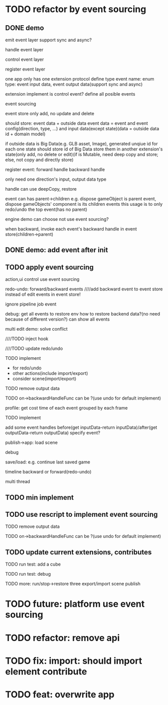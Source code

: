 * TODO refactor by event sourcing


** DONE demo


# event
#   express by json data instead of type
#   # global share
#   register event json data


# event's event(can recursive)



emit event layer
  support sync and async?


handle event layer


control event layer


register event layer

  # one app only has one extension(protocol define type)
  one app only has one extension protocol define type
    event name: enum
    type: event input data, event output data(support sync and async)
  # (empty extension implement?)
  extension implement is control event?
  define all posible events





# low level

# high level
event sourcing

  event store
    only add, no update and delete

    # should store: event and event config(direction, type, ...) and input data(except state)(data = outside data + domain model)(if data is Big Immutable Data, use id instead) 

    should store: event data + outside data
      event data = event and event config(direction, type, ...) and input data(except state)(data = outside data id + domain model)


    # + Big Immutable Data(only add, no delete or edit)
      # e.g. first event can be: load with input data: pacakge id

    # store Big Immutable Data(e.g. GLB asset, Image), generated unqiue id for each one
    if outside data is Big Data(e.g. GLB asset, Image), generated unqiue id for each one
    state should store id of Big Data
    store them in another extension's state(only add, no delete or edit)(if is Mutable, need deep copy and store; else, not copy and directly store)


  register event:
    forward
      handle
    backward
      handle

    only need one direction's input, output data type

    handle can use deepCopy, restore


  # event add flag:
  #   # e.g. need_redo_undo
  #   e.g. main(means need redo undo)

  # event add read/write type
  #   only write event need implement backward handle

  event can has parent->children
    e.g. dispose gameObject is parent event, dispose gameObjects' component is its children events
    this usage is to only redo/undo the top event(has no parent)

engine demo can choose not use event sourcing?



when backward, invoke each event's backward handle in event store(children->parent)


# ** TODO demo2: event data add type=write

# perf: if is read, forward/backward just ignore it!

# ** TODO demo: init,update pipeline add job event
** DONE demo: add event after init



** TODO apply event sourcing
action,ui control use event sourcing


redo-undo:
  forward/backward events
    ////add backward event to event store instead of edit events in event store! 

    ignore pipeline job event 

# run->redo/undo: 
#   backward before run

debug:
  get all events to restore env 
    how to restore backend data?(no need because of different version?)
  can show all events


multi edit demo:
  solve conflict


  # TODO learn websocket


  # TODO split update view and add event, now update view(forward new events) once in each frame

  ////TODO inject hook



  ////TODO update redo/undo


  TODO implement
    # - load glb
    # - for multi edit
    # - for debug
    - for redo/undo
    - other actions(include import/export)
    - consider scene(import/export)

  TODO remove output data


  TODO on->backwardHandleFunc can be ?(use undo for default implement)


profile:
  get cost time of each event grouped by each frame

TODO implement



add some event handles before(get inputData-return inputData)/after(get outputData-return outputData) specify event?



publish->app:
  load scene

  debug

  save/load: e.g. continue last saved game

  timeline backward or forward(redo-undo)

  multi thread


** TODO min implement


** TODO use rescript to implement event sourcing

TODO remove output data


TODO on->backwardHandleFunc can be ?(use undo for default implement)



** TODO update current extensions, contributes






TODO run test: add a cube

TODO run test: debug



TODO more:
run/stop->restore
  three
export/import scene
publish


# ** TODO perf: can skip events in frames that all are pipeline job event(no other event(e.g. action event)) when update view(e.g. import event data)





* TODO future: platform use event sourcing

* TODO refactor: remove api



# * TODO refactor: protocol's dependents should add to check

# TODO add to package.json->dependents

# TODO check in DependencyGraph


* TODO fix: import: should import element contribute

* TODO feat: overwrite app